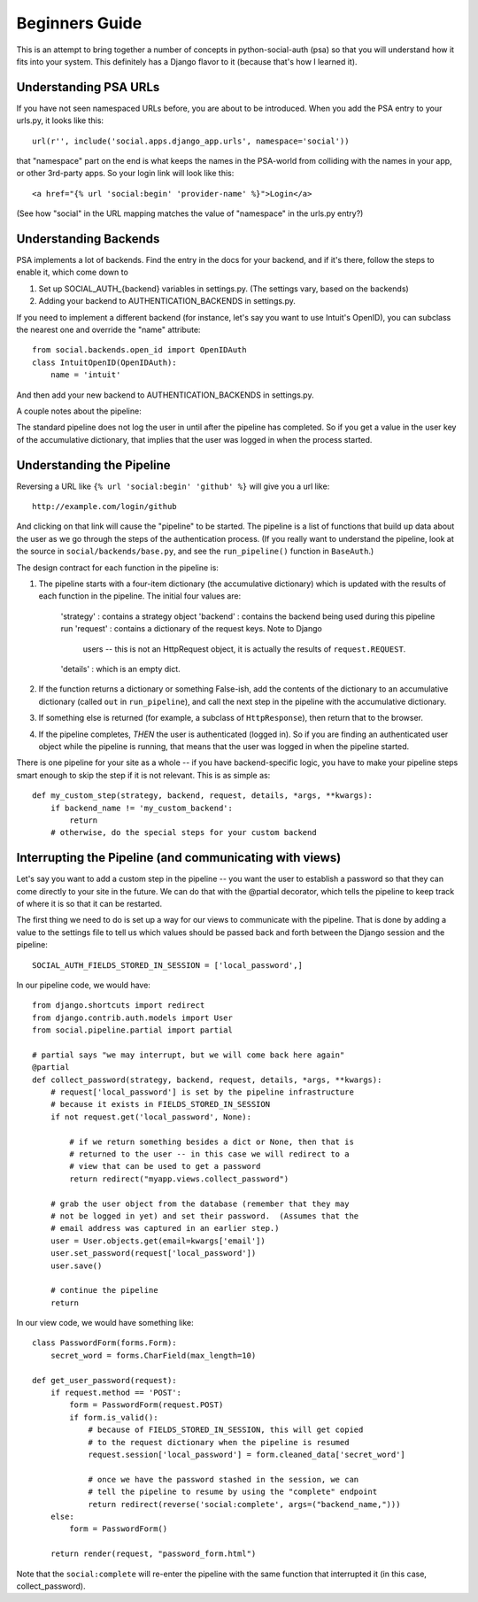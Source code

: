 Beginners Guide
===============

This is an attempt to bring together a number of concepts in python-social-auth
(psa) so that you will understand how it fits into your system. This definitely
has a Django flavor to it (because that's how I learned it).

Understanding PSA URLs
-----------------------

If you have not seen namespaced URLs before, you are about to be introduced.
When you add the PSA entry to your urls.py, it looks like this::

    url(r'', include('social.apps.django_app.urls', namespace='social'))

that "namespace" part on the end is what keeps the names in the PSA-world from
colliding with the names in your app, or other 3rd-party apps.  So your login
link will look like this::

    <a href="{% url 'social:begin' 'provider-name' %}">Login</a>

(See how "social" in the URL mapping matches the value of "namespace" in the
urls.py entry?)

Understanding Backends
----------------------

PSA implements a lot of backends.  Find the entry in the docs for your backend,
and if it's there, follow the steps to enable it, which come down to

1) Set up SOCIAL_AUTH_{backend} variables in settings.py.  (The
   settings vary, based on the backends)

2) Adding your backend to AUTHENTICATION_BACKENDS in settings.py.

If you need to implement a different backend (for instance, let's say you
want to use Intuit's OpenID), you can subclass the nearest one and override
the "name" attribute::

    from social.backends.open_id import OpenIDAuth
    class IntuitOpenID(OpenIDAuth):
        name = 'intuit'

And then add your new backend to AUTHENTICATION_BACKENDS in settings.py.

A couple notes about the pipeline:

The standard pipeline does not log the user in until after the pipeline has
completed.  So if you get a value in the user key of the accumulative
dictionary, that implies that the user was logged in when the process started.

Understanding the Pipeline
--------------------------

Reversing a URL like ``{% url 'social:begin' 'github' %}`` will give you a url
like::

    http://example.com/login/github

And clicking on that link will cause the "pipeline" to be started. The pipeline
is a list of functions that build up data about the user as we go through the
steps of the authentication process.  (If you really want to understand the
pipeline, look at the source in ``social/backends/base.py``, and see the
``run_pipeline()`` function in ``BaseAuth``.)

The design contract for each function in the pipeline is:

1) The pipeline starts with a four-item dictionary (the accumulative dictionary)
   which is updated with the results of each function in the pipeline. The
   initial four values are:
       'strategy' : contains a strategy object
       'backend' : contains the backend being used during this pipeline run
       'request' : contains a dictionary of the request keys. Note to Django
                   users -- this is not an HttpRequest object, it is actually
                   the results of ``request.REQUEST``.
       'details' : which is an empty dict.

2) If the function returns a dictionary or something False-ish, add the contents
   of the dictionary to an accumulative dictionary (called ``out`` in
   ``run_pipeline``), and call the next step in the pipeline with the
   accumulative dictionary.

3) If something else is returned (for example, a subclass of ``HttpResponse``),
   then return that to the browser.

4) If the pipeline completes, *THEN* the user is authenticated (logged in). So
   if you are finding an authenticated user object while the pipeline is
   running, that means that the user was logged in when the pipeline started.

There is one pipeline for your site as a whole -- if you have backend-specific
logic, you have to make your pipeline steps smart enough to skip the step if it
is not relevant.  This is as simple as::

    def my_custom_step(strategy, backend, request, details, *args, **kwargs):
        if backend_name != 'my_custom_backend':
            return
        # otherwise, do the special steps for your custom backend

Interrupting the Pipeline (and communicating with views)
---------------------------------------------------------

Let's say you want to add a custom step in the pipeline -- you want the user
to establish a password so that they can come directly to your site in the
future.  We can do that with the @partial decorator, which tells the pipeline
to keep track of where it is so that it can be restarted.

The first thing we need to do is set up a way for our views to communicate with
the pipeline. That is done by adding a value to the settings file to tell
us which values should be passed back and forth between the Django session
and the pipeline::

    SOCIAL_AUTH_FIELDS_STORED_IN_SESSION = ['local_password',]

In our pipeline code, we would have::

    from django.shortcuts import redirect
    from django.contrib.auth.models import User
    from social.pipeline.partial import partial

    # partial says "we may interrupt, but we will come back here again"
    @partial
    def collect_password(strategy, backend, request, details, *args, **kwargs):
        # request['local_password'] is set by the pipeline infrastructure
        # because it exists in FIELDS_STORED_IN_SESSION
        if not request.get('local_password', None):

            # if we return something besides a dict or None, then that is
            # returned to the user -- in this case we will redirect to a
            # view that can be used to get a password
            return redirect("myapp.views.collect_password")

        # grab the user object from the database (remember that they may
        # not be logged in yet) and set their password.  (Assumes that the
        # email address was captured in an earlier step.)
        user = User.objects.get(email=kwargs['email'])
        user.set_password(request['local_password'])
        user.save()

        # continue the pipeline
        return

In our view code, we would have something like::

    class PasswordForm(forms.Form):
        secret_word = forms.CharField(max_length=10)

    def get_user_password(request):
        if request.method == 'POST':
            form = PasswordForm(request.POST)
            if form.is_valid():
                # because of FIELDS_STORED_IN_SESSION, this will get copied
                # to the request dictionary when the pipeline is resumed
                request.session['local_password'] = form.cleaned_data['secret_word']

                # once we have the password stashed in the session, we can
                # tell the pipeline to resume by using the "complete" endpoint
                return redirect(reverse('social:complete', args=("backend_name,")))
        else:
            form = PasswordForm()

        return render(request, "password_form.html")

Note that the ``social:complete`` will re-enter the pipeline with the same
function that interrupted it (in this case, collect_password).
